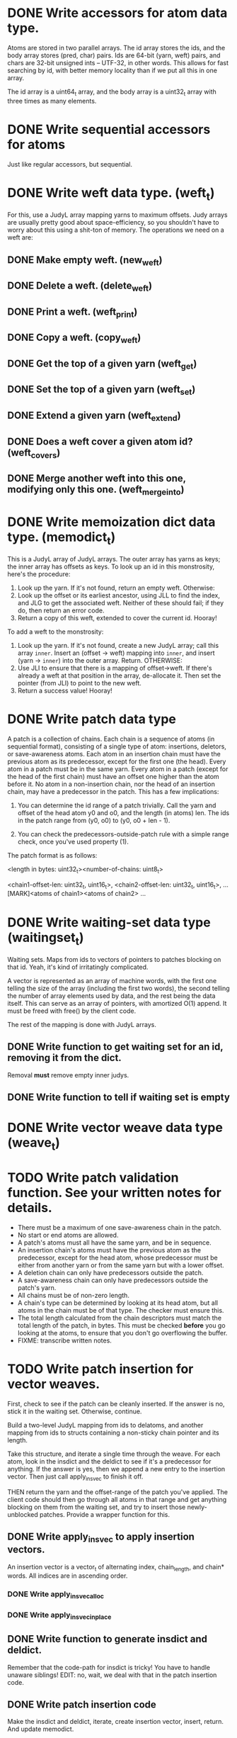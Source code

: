 * DONE Write accessors for atom data type.
  Atoms are stored in two parallel arrays. The id array stores the ids, and the
  body array stores (pred, char) pairs. Ids are 64-bit (yarn, weft) pairs, and
  chars are 32-bit unsigned ints -- UTF-32, in other words. This allows for fast
  searching by id, with better memory locality than if we put all this in one
  array.

  The id array is a uint64_t array, and the body array is a uint32_t array with
  three times as many elements.

* DONE Write sequential accessors for atoms
  Just like regular accessors, but sequential.

* DONE Write weft data type. (weft_t)
  For this, use a JudyL array mapping yarns to maximum offsets. Judy arrays are
  usually pretty good about space-efficiency, so you shouldn't have to worry
  about this using a shit-ton of memory. The operations we need on a weft are:
** DONE Make empty weft. (new_weft)
** DONE Delete a weft. (delete_weft)
** DONE Print a weft. (weft_print)
** DONE Copy a weft. (copy_weft)
** DONE Get the top of a given yarn (weft_get)
** DONE Set the top of a given yarn (weft_set)
** DONE Extend a given yarn (weft_extend)
** DONE Does a weft cover a given atom id? (weft_covers)
** DONE Merge another weft into this one, modifying only this one. (weft_merge_into)

* DONE Write memoization dict data type. (memodict_t)
  This is a JudyL array of JudyL arrays. The outer array has yarns as keys; the
  inner array has offsets as keys. To look up an id in this monstrosity, here's
  the procedure:

  1. Look up the yarn. If it's not found, return an empty weft. Otherwise:
  2. Look up the offset or its earliest ancestor, using JLL to find the index,
     and JLG to get the associated weft. Neither of these should fail; if they
     do, then return an error code.
  3. Return a copy of this weft, extended to cover the current id. Hooray!

  To add a weft to the monstrosity:

  1. Look up the yarn. If it's not found, create a new JudyL array; call this
     array =inner=. Insert an (offset -> weft) mapping into =inner=, and insert
     (yarn -> =inner=) into the outer array. Return. OTHERWISE:
  2. Use JLI to ensure that there is a mapping of offset->weft. If there's
     already a weft at that position in the array, de-allocate it. Then set the
     pointer (from JLI) to point to the new weft.
  3. Return a success value! Hooray!

* DONE Write patch data type
   A patch is a collection of chains. Each chain is a sequence of atoms (in
   sequential format), consisting of a single type of atom: insertions,
   deletors, or save-awareness atoms. Each atom in an insertion chain must have
   the previous atom as its predecessor, except for the first one (the
   head). Every atom in a patch must be in the same yarn. Every atom in a patch
   (except for the head of the first chain) must have an offset one higher than
   the atom before it. No atom in a non-insertion chain, nor the head of an
   insertion chain, may have a predecessor in the patch. This has a few
   implications:

   1. You can determine the id range of a patch trivially. Call the yarn and
      offset of the head atom y0 and o0, and the length (in atoms) len. The ids
      in the patch range from (y0, o0) to (y0, o0 + len - 1).

   2. You can check the predecessors-outside-patch rule with a simple range
      check, once you've used property (1).

   The patch format is as follows:

   <length in bytes: uint32_t><number-of-chains: uint8_t>
   # Offsets in bytes, and lengths in atoms, of each chain. Offsets relative to
   # [MARK]. Can use this to calculate total length, in atoms.
   <chain1-offset-len: uint32_t, uint16_t>, <chain2-offset-len: uint32_t, uint16_t>, ...
   [MARK]<atoms of chain1><atoms of chain2> ...
   
* DONE Write waiting-set data type (waitingset_t)
  Waiting sets. Maps from ids to vectors of pointers to patches blocking on that
  id. Yeah, it's kind of irritatingly complicated.

  A vector is represented as an array of machine words, with the first one
  telling the size of the array (including the first two words), the second
  telling the number of array elements used by data, and the rest being the data
  itself. This can serve as an array of pointers, with amortized O(1) append. It
  must be freed with free() by the client code.

  The rest of the mapping is done with JudyL arrays.

** DONE Write function to get waiting set for an id, removing it from the dict.
   Removal *must* remove empty inner judys.
** DONE Write function to tell if waiting set is empty

* DONE Write vector weave data type (weave_t)
* TODO Write patch validation function. See your written notes for details.
  - There must be a maximum of one save-awareness chain in the patch.
  - No start or end atoms are allowed.
  - A patch's atoms must all have the same yarn, and be in sequence.
  - An insertion chain's atoms must have the previous atom as the predecessor,
    except for the head atom, whose predecessor must be either from another yarn
    or from the same yarn but with a lower offset.
  - A deletion chain can only have predecessors outside the patch.
  - A save-awareness chain can only have predecessors outside the patch's yarn.
  - All chains must be of non-zero length.
  - A chain's type can be determined by looking at its head atom, but all atoms
    in the chain must be of that type. The checker must ensure this.
  - The total length calculated from the chain descriptors must match the total
    length of the patch, in bytes. This must be checked *before* you go looking
    at the atoms, to ensure that you don't go overflowing the buffer.
  - FIXME: transcribe written notes.
* TODO Write patch insertion for vector weaves.
  First, check to see if the patch can be cleanly inserted. If the answer is no,
  stick it in the waiting set. Otherwise, continue.

  Build a two-level JudyL mapping from ids to delatoms, and another mapping
  from ids to structs containing a non-sticky chain pointer and its length.

  Take this structure, and iterate a single time through the weave. For each
  atom, look in the insdict and the deldict to see if it's a predecessor for
  anything. If the answer is yes, then we append a new entry to the insertion
  vector. Then just call apply_insvec to finish it off.

  THEN return the yarn and the offset-range of the patch you've applied. The
  client code should then go through all atoms in that range and get anything
  blocking on them from the waiting set, and try to insert those newly-unblocked
  patches. Provide a wrapper function for this.
** DONE Write apply_insvec to apply insertion vectors.
   An insertion vector is a vector_t of alternating index, chain_length, and
   chain* words. All indices are in ascending order.
*** DONE Write apply_insvec_alloc
*** DONE Write apply_insvec_inplace
** DONE Write function to generate insdict and deldict.
   Remember that the code-path for insdict is tricky! You have to handle unaware
   siblings! EDIT: no, wait, we deal with that in the patch insertion code.
** DONE Write patch insertion code
   Make the insdict and deldict, iterate, create insertion vector, insert,
   return. And update memodict.
** DONE Make the patch insertion update memodict.
** TODO Factor out start-traversal/peek/next into macros
** DONE Ditch complicated waiting sets, and switch to vectors of patches
   Every time you call apply_insvec, go through waiting set and try to apply
   patches until you either come to the end or successfully apply one. If you
   successfully apply one, remove it from the waiting set and start over.

   Note that you can do this with a JudyL mapping from sparse indices to
   patches. This supports fast iteration and delete, with memory efficiency you
   don't get with vectors. So do this, soon.
** TODO Write wrapper function that applies unblocked patches
   Apply a patch; get the range of atoms in it. Go through waiting set, and try
   to apply the first patch in it, then the second, and so on *until one
   succeeds.* When that happens, FIXME OR DON'T FIX ME WHATEVER

* TODO Serialization for everything. In a stable format.
  Ponder this later.

* TODO Turn off Judy error handling, except for malloc failures.
  Method 2 in http://judy.sourceforge.net/doc/Judy_3x.htm#ERRORS

  Do this once your program is working stably.
